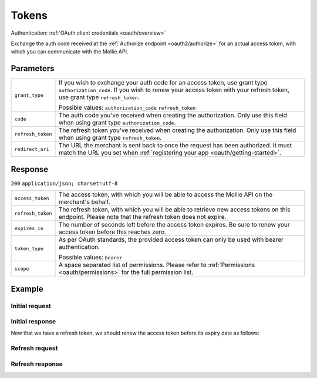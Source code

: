 .. _oauth2/tokens:

Tokens
======
.. api-name:: Connect API

.. endpoint::
   :method: GET
   :url: https://www.mollie.com/oauth2/tokens

Authentication: :ref:`OAuth client credentials <oauth/overview>`

Exchange the auth code received at the :ref:`Authorize endpoint <oauth2/authorize>` for an actual access token, with
which you can communicate with the Mollie API.

Parameters
----------
.. list-table::
   :widths: auto

   * - | ``grant_type``

       .. type:: string
          :required: true

     - If you wish to exchange your auth code for an access token, use grant type ``authorization_code``. If you wish to
       renew your access token with your refresh token, use grant type ``refresh_token``.

       Possible values: ``authorization_code`` ``refresh_token``

   * - | ``code``

       .. type:: string
          :required: false

     - The auth code you've received when creating the authorization. Only use this field when using grant
       type ``authorization_code``.

   * - | ``refresh_token``

       .. type:: string
          :required: false

     - The refresh token you've received when creating the authorization. Only use this field when using
       grant type ``refresh_token``.

   * - | ``redirect_uri``

       .. type:: string
          :required: true

     - The URL the merchant is sent back to once the request has been authorized. It must match the URL you set when
       :ref:`registering your app <oauth/getting-started>`.

Response
--------
``200`` ``application/json; charset=utf-8``

.. list-table::
   :widths: auto

   * - | ``access_token``

       .. type:: string

     - The access token, with which you will be able to access the Mollie API on the merchant's behalf.

   * - | ``refresh_token``

       .. type:: string

     - The refresh token, with which you will be able to retrieve new access tokens on this endpoint. Please note that
       the refresh token does not expire.

   * - | ``expires_in``

       .. type:: integer

     - The number of seconds left before the access token expires. Be sure to renew your access token before this
       reaches zero.

   * - | ``token_type``

       .. type:: string

     - As per OAuth standards, the provided access token can only be used with bearer authentication.

       Possible values: ``bearer``

   * - | ``scope``

       .. type:: string

     - A space separated list of permissions. Please refer to :ref:`Permissions <oauth/permissions>` for the full
       permission list.

Example
-------

Initial request
^^^^^^^^^^^^^^^
.. code-block:: bash
   :linenos:

   curl -u client_id:client_secret https://api.mollie.com/oauth2/tokens \
       -d "grant_type=authorization_code&code=abc123"

Initial response
^^^^^^^^^^^^^^^^
.. code-block:: http
   :linenos:

   HTTP/1.1 200 OK
   Content-Type: application/json; charset=utf-8

   {
       "access_token": "access_46EUJ6x8jFJZZeAvhNH4JVey6qVpqR",
       "refresh_token": "refresh_FS4xc3Mgci2xQ5s5DzaLXh3HhaTZOP",
       "expires_in": 3600,
       "token_type": "bearer",
       "scope": "payments.read organizations.read"
   }

Now that we have a refresh token, we should renew the access token before its expiry date as follows:

Refresh request
^^^^^^^^^^^^^^^
.. code-block:: bash
   :linenos:

   curl -u client_id:client_secret https://api.mollie.com/oauth2/tokens \
       -d "grant_type=refresh_token&refresh_token=refresh_FS4xc3Mgci2xQ5s5DzaLXh3HhaTZOP"

Refresh response
^^^^^^^^^^^^^^^^
.. code-block:: http
   :linenos:

   HTTP/1.1 200 OK
   Content-Type: application/json; charset=utf-8

   {
       "access_token": "access_TRbHbeB3my8XywBAdT6HRkGAJMuh4",
       "refresh_token": "refresh_FS4xc3Mgci2xQ5s5DzaLXh3HhaTZOP",
       "expires_in": 3600,
       "token_type": "bearer",
       "scope": "payments.read organizations.read"
   }
